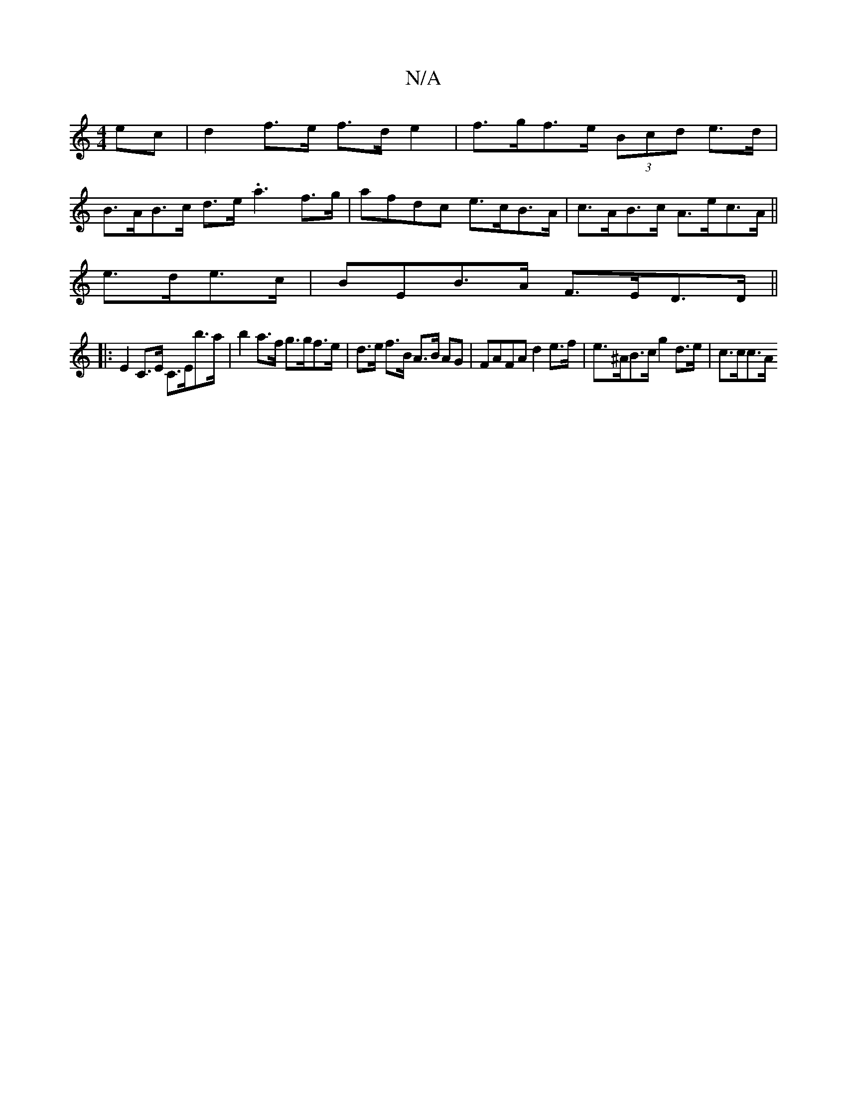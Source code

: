 X:1
T:N/A
M:4/4
R:N/A
K:Cmajor
ec | d2 f>e f>d e2 | f>gf>e (3Bcd e>d |
B>AB>c d>e.a3 f>g | afdc e>cB>A | c>AB>c A>ec>A ||
e>de>c|BEB>A F>ED>D||
|: E2 C>E C>Eb>a | b2 a>f g>gf>e|d>e f>B A>B AG | FAFA d2 e>f | e>^AB>c g2 d>e | c>cc>A